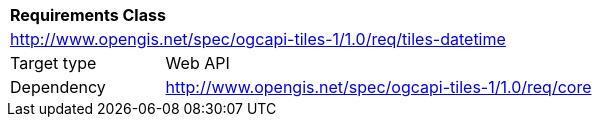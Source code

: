 [[rc_table-tiles-datetime]]
[cols="1,4",width="90%"]
|===
2+|*Requirements Class*
2+|http://www.opengis.net/spec/ogcapi-tiles-1/1.0/req/tiles-datetime
|Target type |Web API
|Dependency |http://www.opengis.net/spec/ogcapi-tiles-1/1.0/req/core
|===

